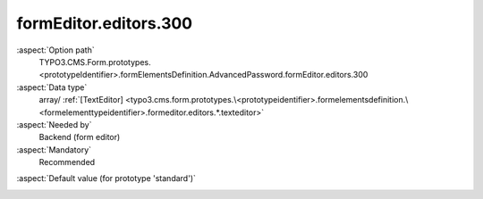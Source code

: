formEditor.editors.300
----------------------

:aspect:`Option path`
      TYPO3.CMS.Form.prototypes.<prototypeIdentifier>.formElementsDefinition.AdvancedPassword.formEditor.editors.300

:aspect:`Data type`
      array/ :ref:`[TextEditor] <typo3.cms.form.prototypes.\<prototypeidentifier>.formelementsdefinition.\<formelementtypeidentifier>.formeditor.editors.*.texteditor>`

:aspect:`Needed by`
      Backend (form editor)

:aspect:`Mandatory`
      Recommended

.. :aspect:`Related options`
      @ToDo

:aspect:`Default value (for prototype 'standard')`
      .. code-block:: yaml
         :linenos:
         :emphasize-lines: 4-

         AdvancedPassword:
           formEditor:
             editors:
               300:
                 identifier: confirmationLabel
                 templateName: Inspector-TextEditor
                 label: formEditor.elements.AdvancedPassword.editor.confirmationLabel.label
                 propertyPath: properties.confirmationLabel
